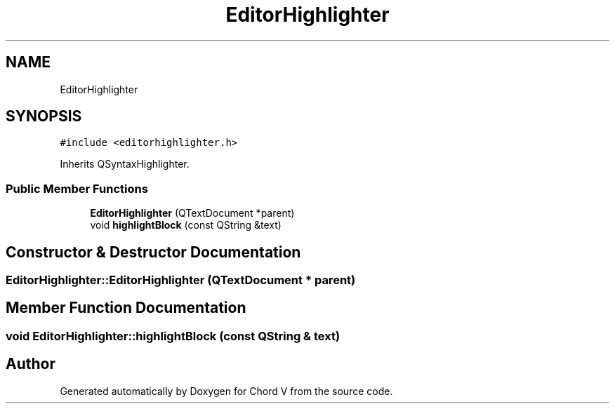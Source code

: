 .TH "EditorHighlighter" 3 "Sun Apr 15 2018" "Version 0.1" "Chord V" \" -*- nroff -*-
.ad l
.nh
.SH NAME
EditorHighlighter
.SH SYNOPSIS
.br
.PP
.PP
\fC#include <editorhighlighter\&.h>\fP
.PP
Inherits QSyntaxHighlighter\&.
.SS "Public Member Functions"

.in +1c
.ti -1c
.RI "\fBEditorHighlighter\fP (QTextDocument *parent)"
.br
.ti -1c
.RI "void \fBhighlightBlock\fP (const QString &text)"
.br
.in -1c
.SH "Constructor & Destructor Documentation"
.PP 
.SS "EditorHighlighter::EditorHighlighter (QTextDocument * parent)"

.SH "Member Function Documentation"
.PP 
.SS "void EditorHighlighter::highlightBlock (const QString & text)"


.SH "Author"
.PP 
Generated automatically by Doxygen for Chord V from the source code\&.
